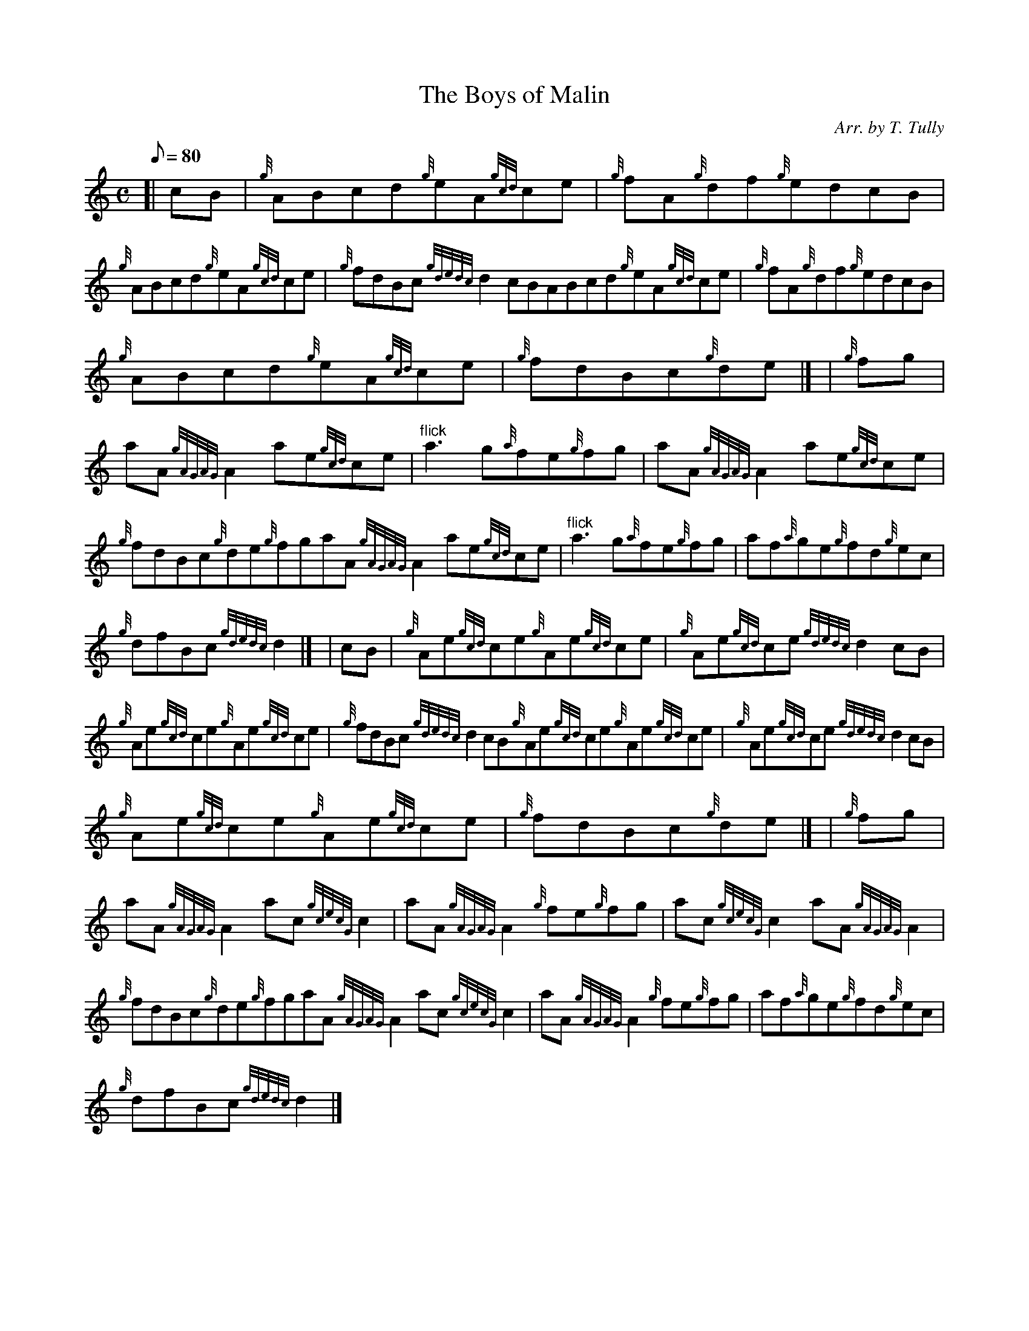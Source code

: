 X:1
T:The Boys of Malin
M:C
L:1/8
Q:80
C:Arr. by T. Tully
S:Reel
K:HP
[| cB | \
{g}ABcd{g}eA{gcd}ce | \
{g}fA{g}df{g}edcB |
{g}ABcd{g}eA{gcd}ce | \
{g}fdBc{gdedc}d2cBABcd{g}eA{gcd}ce | \
{g}fA{g}df{g}edcB |
{g}ABcd{g}eA{gcd}ce | \
{g}fdBc{g}de|] [ | \
{g}fg |
aA{gAGAG}A2ae{gcd}ce | \
"flick"a3g{a}fe{g}fg | \
aA{gAGAG}A2ae{gcd}ce |
{g}fdBc{g}de{g}fgaA{gAGAG}A2ae{gcd}ce | \
"flick"a3g{a}fe{g}fg | \
af{a}ge{g}fd{g}ec |
{g}dfBc{gdedc}d2|] [ | \
cB | \
{g}Ae{gcd}ce{g}Ae{gcd}ce | \
{g}Ae{gcd}ce{gdedc}d2cB |
{g}Ae{gcd}ce{g}Ae{gcd}ce | \
{g}fdBc{gdedc}d2cB{g}Ae{gcd}ce{g}Ae{gcd}ce | \
{g}Ae{gcd}ce{gdedc}d2cB |
{g}Ae{gcd}ce{g}Ae{gcd}ce | \
{g}fdBc{g}de|] [ | \
{g}fg |
aA{gAGAG}A2ac{gcecG}c2 | \
aA{gAGAG}A2{g}fe{g}fg | \
ac{gcecG}c2aA{gAGAG}A2 |
{g}fdBc{g}de{g}fgaA{gAGAG}A2ac{gcecG}c2 | \
aA{gAGAG}A2{g}fe{g}fg | \
af{a}ge{g}fd{g}ec |
{g}dfBc{gdedc}d2|]
